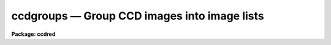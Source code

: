 ccdgroups — Group CCD images into image lists
=============================================

**Package: ccdred**

.. raw:: html

  <BODY>
  <TABLE WIDTH="100%" BORDER=0><TR>
  <TD ALIGN=LEFT><FONT SIZE=4>
  <B>ccdgroups (Jun87)</B></FONT></TD>
  <TD ALIGN=CENTER><FONT SIZE=4>
  <B>noao.imred.ccdred</B>
  </FONT></TD>
  <TD ALIGN=RIGHT><FONT SIZE=4>
  <B>ccdgroups (Jun87)</B></FONT></TD>
  </TR></TABLE><P>
  <TITLE>ccdgroups</TITLE>
  <UL>
  </UL>
  <H2><A NAME="s_name">NAME</A></H2>
  <! BeginSection: 'NAME'>
  <UL>
  ccdgroups -- Group CCD images into image lists
  </UL>
  <! EndSection:   'NAME'>
  <H2><A NAME="s_usage">USAGE</A></H2>
  <! BeginSection: 'USAGE'>
  <UL>
  ccdgroups images output
  </UL>
  <! EndSection:   'USAGE'>
  <H2><A NAME="s_parameters">PARAMETERS</A></H2>
  <! BeginSection: 'PARAMETERS'>
  <UL>
  <DL>
  <DT><B><A NAME="l_images">images</A></B></DT>
  <! Sec='PARAMETERS' Level=0 Label='images' Line='images'>
  <DD>List of CCD images to be grouped.
  </DD>
  </DL>
  <DL>
  <DT><B><A NAME="l_output">output</A></B></DT>
  <! Sec='PARAMETERS' Level=0 Label='output' Line='output'>
  <DD>Output root group filename.  The image group lists will be put in files
  with this root name followed by a number.
  </DD>
  </DL>
  <DL>
  <DT><B><A NAME="l_group">group = "<TT>ccdtype</TT>"</A></B></DT>
  <! Sec='PARAMETERS' Level=0 Label='group' Line='group = "ccdtype"'>
  <DD>Group type.  There are currently four grouping types:
  <DL>
  <DT><B><A NAME="l_ccdtype">ccdtype</A></B></DT>
  <! Sec='PARAMETERS' Level=1 Label='ccdtype' Line='ccdtype'>
  <DD>Group by CCD image type.
  </DD>
  </DL>
  <DL>
  <DT><B><A NAME="l_subset">subset</A></B></DT>
  <! Sec='PARAMETERS' Level=1 Label='subset' Line='subset'>
  <DD>Group by subset parameter.
  </DD>
  </DL>
  <DL>
  <DT><B><A NAME="l_position">position</A></B></DT>
  <! Sec='PARAMETERS' Level=1 Label='position' Line='position'>
  <DD>Group by position in right ascension (in hours) and declination (in degrees).
  The groups are defined by a radius parameter (in arc seconds).
  </DD>
  </DL>
  <DL>
  <DT><B><A NAME="l_title">title</A></B></DT>
  <! Sec='PARAMETERS' Level=1 Label='title' Line='title'>
  <DD>Group by identical titles.
  </DD>
  </DL>
  <DL>
  <DT><B><A NAME="l_date">date</A></B></DT>
  <! Sec='PARAMETERS' Level=1 Label='date' Line='date'>
  <DD>Group by identical dates.
  </DD>
  </DL>
  </DD>
  </DL>
  <DL>
  <DT><B><A NAME="l_radius">radius = 60.</A></B></DT>
  <! Sec='PARAMETERS' Level=0 Label='radius' Line='radius = 60.'>
  <DD>Grouping radius when grouping by positions.  This is given in arc seconds.
  </DD>
  </DL>
  <DL>
  <DT><B><A NAME="l_ccdtype">ccdtype = "<TT></TT>"</A></B></DT>
  <! Sec='PARAMETERS' Level=0 Label='ccdtype' Line='ccdtype = ""'>
  <DD>CCD image types to select from the input image list.  If null ("<TT></TT>") then
  all image types are used.
  </DD>
  </DL>
  </UL>
  <! EndSection:   'PARAMETERS'>
  <H2><A NAME="s_description">DESCRIPTION</A></H2>
  <! BeginSection: 'DESCRIPTION'>
  <UL>
  The input images, possible restricted to a particular CCD image type,
  are grouped into image lists.  The "<TT>ccdtype</TT>" or "<TT>subset</TT>" groups
  produce output image lists with the given root name and the CCD type
  or subset as an extension (without a period).  For the other group
  types the
  image lists have file names given by
  the root output name and a numeric extension (without a period).
  If the package parameter <I>ccdred.verbose</I> is yes then the
  image name and output group list is printed for each image.  The image lists can
  be used with the @ list feature for processing separate groups of observations.
  Note that grouping by CCD image type and subset is often not necessary since
  the <B>ccdred</B> tasks automatically use this information (see
  <B>ccdtypes</B> and <B>subsets</B>).
  <P>
  Besides CCD image type and subsets there are currently three ways to
  group images.  These are by position in the sky, by title, and by
  date.  Further groups may be added as suggested.  The title grouping is
  useful if consistent titles are used when taking data.  The date
  grouping is useful if multiple nights of observations are not organized
  by directories (it is recommended that data from separate nights be
  kept in separate directories).  The position grouping finds
  observations within a given radius on the sky of the first member of
  the group (this is not a clustering algorithm).  The right ascension
  and declination coordinates must be in standard units, hours and
  degrees respectively.  The grouping radius is in arc seconds.  This
  grouping type is useful for making sets of data in which separate
  calibration images are taken at each position.
  <P>
  The date, title, and coordinates are accessed through the instrument
  translation file.  The standard names used are "<TT>date-obs</TT>", "<TT>title</TT>", "<TT>ra</TT>",
  and "<TT>dec</TT>".
  </UL>
  <! EndSection:   'DESCRIPTION'>
  <H2><A NAME="s_examples">EXAMPLES</A></H2>
  <! BeginSection: 'EXAMPLES'>
  <UL>
  1. For each object 5 exposures were taken to be combined in order to remove
  cosmic rays.  If the titles are the same then (with ccdred.verbose=yes):
  <P>
  <PRE>
      cl&gt; ccdgroups *.imh group group=title ccdtype=object
      ccd005.imh  --&gt; group1
      ccd006.imh  --&gt; group1
      ccd007.imh  --&gt; group1
      ccd008.imh  --&gt; group1
      ccd009.imh  --&gt; group1
      ccd012.imh  --&gt; group2
      ccd013.imh  --&gt; group2
      ccd014.imh  --&gt; group2
      ccd015.imh  --&gt; group2
      ccd016.imh  --&gt; group2
      [... etc ...]
      cl&gt; combine @group1 obj1 proc+
      cl&gt; combine @group2 obj2 proc+
      [... etc ...]
  </PRE>
  <P>
  Note the numeric suffixes to the output root name "<TT>group</TT>".
   
  2. CCD observations were made in groups with a flat field, the object, and
  a comparison spectrum at each position.  To group and process this data:
  <P>
  <PRE>
      cl&gt; ccdgroups *.imh obs group=position &gt;&gt; logfile
      cl&gt; ccdproc @obs1
      cl&gt; ccdproc @obs2
      cl&gt; ccdproc @obs3
  </PRE>
  <P>
  Since no flat field is specified for the parameter <I>ccdproc.flat</I>
  the flat field is taken from the input image list.
  <P>
  3. If for some reason you want to group by date and position it is possible
  to use two steps.
  <P>
  <PRE>
      cl&gt; ccdgroups *.imh date group=date
      cl&gt; ccdgroups @data1 pos1
      cl&gt; ccdgroups @data2 pos2
  </PRE>
   
  4. To get groups by CCD image type:
   
  <PRE>
      cl&gt; ccdgroups *.imh "" group=ccdtype
      ccd005.imh  --&gt; zero
      ccd006.imh  --&gt; zero
      ccd007.imh  --&gt; zero
      ccd008.imh  --&gt; dark
      ccd009.imh  --&gt; flat
      ccd012.imh  --&gt; flat
      ccd013.imh  --&gt; object
      ccd014.imh  --&gt; object
      ccd015.imh  --&gt; object
      ccd016.imh  --&gt; object
      [... etc ...]
  </PRE>
   
  Note the use of a null root name and the extension is the standard
  CCDRED types (not necessarily those used in the image header).
   
  5. To get groups by subset:
   
  <PRE>
      cl&gt; ccdgroups *.imh filt group=subset
      ccd005.imh  --&gt; filt
      ccd006.imh  --&gt; filtB
      ccd007.imh  --&gt; filtB
      ccd008.imh  --&gt; filtB
      ccd009.imh  --&gt; filtV
      ccd012.imh  --&gt; filtV
      ccd013.imh  --&gt; filtV
      ccd014.imh  --&gt; filtB
      ccd015.imh  --&gt; filtB
      ccd016.imh  --&gt; filtB
      [... etc ...]
  </PRE>
   
  </UL>
  <! EndSection:   'EXAMPLES'>
  <H2><A NAME="s_see_also">SEE ALSO</A></H2>
  <! BeginSection: 'SEE ALSO'>
  <UL>
  ccdlist, ccdtypes, instruments, subsets
  </UL>
  <! EndSection:    'SEE ALSO'>
  
  <! Contents: 'NAME' 'USAGE' 'PARAMETERS' 'DESCRIPTION' 'EXAMPLES' 'SEE ALSO'  >
  
  </BODY>
  </HTML>